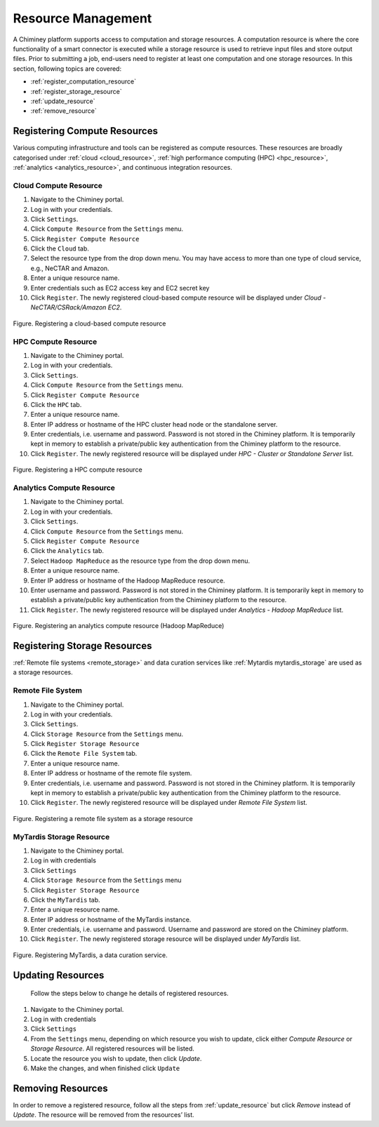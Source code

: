 
.. _configure_resource_settings:

Resource  Management
===============================


A Chiminey platform  supports access to computation and
storage resources. A computation resource is where the core functionality of a
smart connector is executed while a storage resource is used to retrieve input files and store output files.
Prior to submitting a job, end-users need to register at least one computation and one storage resources. In this section, following topics are covered:

-  :ref:`register_computation_resource`
-  :ref:`register_storage_resource`
-  :ref:`update_resource`
-  :ref:`remove_resource`


.. _register_computation_resource:

Registering Compute Resources
----------------------------


Various computing infrastructure and tools can be registered as compute resources. These resources are broadly categorised under :ref:`cloud <cloud_resource>`, :ref:`high performance computing (HPC) <hpc_resource>`,
:ref:`analytics <analytics_resource>`,  and continuous integration resources.


.. _cloud_resource:

Cloud Compute Resource
^^^^^^^^^^^^^^^^^^^^^^^^^^

#.  Navigate to the Chiminey portal.
#.  Log in with your credentials.
#.  Click ``Settings``.
#.  Click ``Compute Resource`` from the ``Settings`` menu.
#.  Click ``Register Compute Resource``
#.  Click the ``Cloud`` tab.
#.  Select the resource type from the drop down menu. You may have  access to more than one type of cloud service, e.g., NeCTAR and Amazon.
#.  Enter a unique resource name.
#.  Enter credentials such as EC2 access key and EC2 secret key
#.  Click ``Register``. The newly registered  cloud-based compute resource will be displayed under `Cloud - NeCTAR/CSRack/Amazon EC2`.


.. figure:: img/enduser_manual/cloud_register.png
    :align: center
    :alt: Registering a cloud-based compute resource
    :figclass: align-center

    Figure. Registering a cloud-based compute resource


.. _hpc_resource:

HPC Compute Resource
^^^^^^^^^^^^^^^^^^^^^^^^^^^^^^^^^^

#.  Navigate to the Chiminey portal.
#.  Log in with your credentials.
#.  Click ``Settings``.
#.  Click ``Compute Resource`` from the ``Settings`` menu.
#.  Click ``Register Compute Resource``
#.  Click the ``HPC`` tab.
#.  Enter a unique resource name.
#.  Enter IP address or hostname of the HPC cluster head node or the standalone server.
#.  Enter credentials, i.e. username and password. Password is not stored in the Chiminey platform. It is temporarily kept in memory to establish a private/public key authentication from the Chiminey platform to the resource.
#.  Click ``Register``.  The newly registered resource will be displayed under `HPC - Cluster or Standalone Server` list.


.. figure:: img/enduser_manual/hpc_register.png
    :align: center
    :alt: Registering a HPC compute resource
    :figclass: align-center

    Figure. Registering a HPC compute resource


.. _analytics_resource:

Analytics Compute Resource
^^^^^^^^^^^^^^^^^^^^^^^^^^^^^^^^^^

#.  Navigate to the Chiminey portal.
#.  Log in with your credentials.
#.  Click ``Settings``.
#.  Click ``Compute Resource`` from the ``Settings`` menu.
#.  Click ``Register Compute Resource``
#.  Click the ``Analytics`` tab.
#.  Select ``Hadoop MapReduce`` as the resource type from the drop down menu.
#.  Enter a unique resource name.
#.  Enter IP address or hostname of the Hadoop MapReduce resource.
#.  Enter username and password. Password is not stored in the Chiminey platform. It is temporarily kept in memory to establish a private/public key authentication from the Chiminey platform to the resource.
#.  Click ``Register``.  The newly registered resource will be displayed under `Analytics - Hadoop MapReduce` list.


.. figure:: img/enduser_manual/analytics_register.png
    :align: center
    :alt: Registering an analytics compute resource (Hadoop MapReduce)
    :figclass: align-center

    Figure. Registering an analytics compute resource (Hadoop MapReduce)



.. _register_storage_resource:

Registering Storage Resources
----------------------------

:ref:`Remote file systems <remote_storage>` and data curation services like :ref:`Mytardis  mytardis_storage` are used as a storage resources.

.. _remote_storage:

Remote File System
^^^^^^^^^^^^^^^^^^^^^

#.  Navigate to the Chiminey portal.
#.  Log in with your credentials.
#.  Click ``Settings``.
#.  Click ``Storage Resource`` from the ``Settings`` menu.
#.  Click ``Register Storage Resource``
#.  Click the ``Remote File System`` tab.
#.  Enter a unique resource name.
#.  Enter IP address or hostname of the remote file system.
#.  Enter credentials, i.e. username and password. Password is not stored in the Chiminey platform. It is temporarily kept in memory to establish a private/public key authentication from the Chiminey platform to the resource.
#.  Click ``Register``.  The newly registered resource will be displayed under `Remote File System` list.


.. figure:: img/enduser_manual/rfs_register.png
    :align: center
    :alt: Registering a remote file system as a storage resource
    :figclass: align-center

    Figure. Registering a remote file system as a storage resource


.. _mytardis_storage:

MyTardis Storage Resource
^^^^^^^^^^^^^^^^^^^^^^^^^

#.  Navigate to the Chiminey portal.
#.  Log in with credentials
#.  Click ``Settings``
#.  Click ``Storage Resource`` from the ``Settings`` menu
#.  Click ``Register Storage Resource``
#.  Click the ``MyTardis`` tab.
#.  Enter a unique resource name.
#.  Enter IP address or hostname of the MyTardis instance.
#.  Enter credentials, i.e. username and password. Username and password are stored on the Chiminey platform.
#. Click ``Register``. The newly registered storage resource will be displayed under `MyTardis` list.


.. figure:: img/enduser_manual/mytardis_register.png
    :align: center
    :alt:  Registering MyTardis, a data curation service
    :figclass: align-center

    Figure.  Registering MyTardis, a data curation service.



.. _update_resource:

Updating Resources
--------------------
 Follow the steps below to change he details of registered resources.


#. Navigate to the Chiminey portal.
#. Log in with credentials
#. Click ``Settings``
#. From the ``Settings`` menu, depending on which resource you wish to update, click either `Compute Resource` or `Storage Resource`. All registered resources will be listed.
#. Locate the resource you wish to update, then click `Update`.
#. Make the changes, and when finished click ``Update``

..
  .. figure:: img/enduser_manual/update_platform.png
      :align: center
      :alt:  Updating a platform
      :figclass: align-center

      Figure.  Updating a platform


.. _remove_resource:

Removing Resources
-------------------

In order to remove a registered resource, follow all the steps from :ref:`update_resource` but click `Remove` instead of `Update`. The resource will be removed from the resources’ list.

..
  .. figure:: img/enduser_manual/delete_platform.png
      :align: center
      :alt:  Deleting a platform
      :figclass: align-center

      Figure.  Deleting a platform

